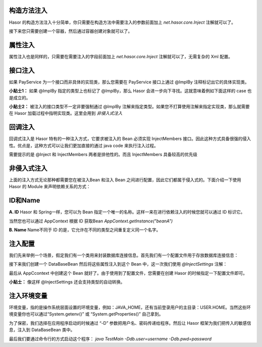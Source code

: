 构造方法注入
------------------------------------
Hasor 的构造方法注入十分简单，你只需要在构造方法中需要注入的参数前面加上 `net.hasor.core.Inject` 注解就可以了。

.. code-block:: java
    :linenos:

    public class CustomBean {
        private FunBean funBean = null;
        public CustomBean(@Inject() FunBean funBean) {
            this.funBean = funBean;
        }
        public void callFoo() {
            this.funBean.foo();
        }
    }

接下来您只需要创建一个容器，然后通过容器创建对象就可以了。

.. code-block:: java
    :linenos:

    AppContext appContext = Hasor.createAppContext();
    TradeService myBean = appContext.getInstance(TradeService.class);


属性注入
------------------------------------
属性注入也是同样的，只需要在需要注入的字段前面加上 `net.hasor.core.Inject` 注解就可以了，无需复杂的 Xml 配置。

.. code-block:: java
    :linenos:

    public class TradeService {
        @Inject
        private PayService payService;

        public boolean foo(){
            ...
        }
    }
    public class PayService {
        ...
    }


接口注入
------------------------------------
如果 PayService 为一个接口而非具体的实现类，那么您需要在 PayService 接口上通过 @ImplBy 注释标记出它的具体实现类。

.. code-block:: java
    :linenos:

    @ImplBy(PayServiceImpl.class)
    public interface PayService {
        ...
    }

**小贴士1：** 如果 @ImplBy 指定的类型上也标记了 @ImplBy，那么 Hasor 会进一步向下寻找。这就意味着例如下面这样的 case 也是成立的。

.. code-block:: java
    :linenos:

    @ImplBy(PayServiceImpl2.class)
    public class PayServiceImpl implements PayService {
        ...
    }
    public class PayServiceImpl2 implements PayService {
        ...
    }

**小贴士2：** 被注入的接口类型不一定非要强制通过 @ImplBy 注解来指定类型。如果您不打算使用注解来指定实现类，那么就需要在 Hasor 加载过程中指明实现类。这里会用到 `非侵入式注入`

.. code-block:: java
    :linenos:

    AppContext appContext = Hasor.createAppContext(new Module() {
        public void loadModule(ApiBinder apiBinder) throws Throwable {
            apiBinder.bindType(PayService.class).to(PayServiceImpl.class);
        }
    });


回调注入
------------------------------------
回调式注入是 Hasor 特有的一种注入方式，它要求被注入的 Bean 必须实现 InjectMembers 接口。因此这种方式具备很强的侵入性。优点是，这种方式可以让我们更加直接的通过 java code 来执行注入过程。

需要提示的是 @Inject 和 InjectMembers 两者是排他性的。而且 InjectMembers 具备较高的优先级

.. code-block:: java
    :linenos:

    public class OrderManager implements InjectMembers {
        @Inject  // <-因为实现了InjectMembers接口，因此@Inject注解将会失效。
        public StockManager stockBeanTest;
        public StockManager stockBean;
        //
        public void doInject(AppContext appContext) throws Throwable {
            boolean useCaseA = ...
            if (useCaseA){
                this.iocBean = appContext.findBindingBean(
                    "caseA",PojoBean.class);
            }else{
                this.iocBean = appContext.findBindingBean(
                    "caseB",PojoBean.class);
            }
            //
        }
    }


非侵入式注入
------------------------------------
上面的注入方式无论那种都需要您在被注入Bean 和注入 Bean 之间进行配置，因此它们都属于侵入式的。下面介绍一下使用 Hasor 的 Module 来声明依赖关系的方式：

.. code-block:: java
    :linenos:

    AppContext appContext = Hasor.createAppContext(new Module() {
        public void loadModule(ApiBinder apiBinder) throws Throwable {
            // .类型 TradeService 的 payService 字段要求依赖注入，注入的类型是 PayService
            apiBinder.bindType(TradeService.class).inject("payService", PayService.class);
            // .由于 PayService 是一个接口，因此指定了 PayService 的实现类为 PayServiceImpl2
            apiBinder.bindType(PayService.class).to(PayServiceImpl2.class);
        }
    });
    TradeService myBean = appContext.getInstance(TradeService.class);


ID和Name
------------------------------------
**A. ID**
Hasor 和 Spring一样，您可以为 Bean 指定一个唯一的名称。这样一来在进行依赖注入的时候您就可以通过 ID 标识它。

.. code-block:: java
    :linenos:

    package net.test.hasor;
    public class HelloModule implements Module {
        public void loadModule(ApiBinder apiBinder) throws Throwable {
            apiBinder.bindType(InfoBean.class).idWith("beanA");
            apiBinder.bindType(InfoBean.class).idWith("beanB");
        }
    }

    public class UseBean {
        @Inject(value = "beanA" , byType = Type.ByID)
        private InfoBean pojoA;
        @Inject(value = "beanB" , byType = Type.ByID)
        private InfoBean pojoB;
    }

当然您也可以通过 AppContext 根据 ID 获取Bean `AppContext.getInstance("beanA")`

**B. Name**
Name不同于 ID 的是，它允许在不同的类型之间重复定义同一个名字。

.. code-block:: java
    :linenos:

    package net.test.hasor;
    public class HelloModule implements Module {
        public void loadModule(ApiBinder apiBinder) throws Throwable {
            apiBinder.bindType(ICache.class).nameWith("user").to(...);
            apiBinder.bindType(ICache.class).nameWith("data").to(...);
        }
    }

    public class UseBean {
        @Inject("user")
        private ICache user;
        @Inject("data")
        private ICache data;
    }


注入配置
------------------------------------
我们先来举例一个场景，假定我们有一个类用来封装数据库连接信息。首先我们有一个配置文件用于存放数据库连接信息：

.. code-block:: xml
    :linenos:

    <?xml version="1.0" encoding="UTF-8"?>
    <config xmlns="http://project.hasor.net/hasor/schema/main">
        <jdbcSettings>
            <jdbcDriver>com.mysql.jdbc.Driver</jdbcDriver>
            <jdbcURL>jdbc:mysql://127.0.0.1:3306/test</jdbcURL>
            <userName>sa</userName>
            <userPassword></userPassword>
        </jdbcSettings>
    </config>

接下来我们创建一个 DataBaseBean 然后将这些属性注入到这个 Bean 中，这一次我们使用 `@InjectSettings` 注解：

.. code-block:: java
    :linenos:

    public class DataBaseBean {
        @InjectSettings("jdbcSettings.jdbcDriver")
        private String jdbcDriver;
        @InjectSettings("jdbcSettings.jdbcURL")
        private String jdbcURL;
        @InjectSettings("jdbcSettings.user")
        private String user;
        @InjectSettings("jdbcSettings.password")
        private String password;
        ...
    }

最后从 AppCcontext 中创建这个 Bean 就好了。由于使用到了配置文件，您需要在创建 Hasor 的时候指定一下配置文件即可。

.. code-block:: java
    :linenos:

    AppContext appContext = Hasor.createAppContext("hasor-config.xml");

**小贴士：** 像这样 @InjectSettings 还会支持类型的自动转换。

.. code-block:: java
    :linenos:

    public class TestBean {
        @InjectSettings("userInfo.myAge")
        private int myAge;
    }


注入环境变量
------------------------------------
环境变量，指的是操作系统层面设置的环境变量，例如：JAVA_HOME，还有当前登录用户的主目录：USER.HOME。当然这些环境变量你也可以通过“System.getenv()” 或 “System.getProperties()” 自己拿到。

.. code-block:: java
    :linenos:

    public class DataBaseBean {
        @InjectSettings("${JAVA_HOME}")
        private String javaHome;
    }

为了保密，我们选择在应用程序启动的时候通过 “-D” 参数把用户名、密码传递给程序。然后让 Hasor 框架为我们把传入的敏感信息，注入到 DataBaseBean 类中。

.. code-block:: java
    :linenos:

    public class DataBaseBean {
        @InjectSettings("${db.user}")
        private String user;
        @InjectSettings("${db.pwd}")
        private String password;
        ...
    }
    public class TestMain {
        public static void main(String[] args) throws Throwable {
            AppContext appContext = Hasor.createAppContext();
            appContext.getInstance(DataBaseBean.class);
        }
    }

最后我们要通过命令行的方式启动这个程序： `java TestMain -Ddb.user=username -Ddb.pwd=password`